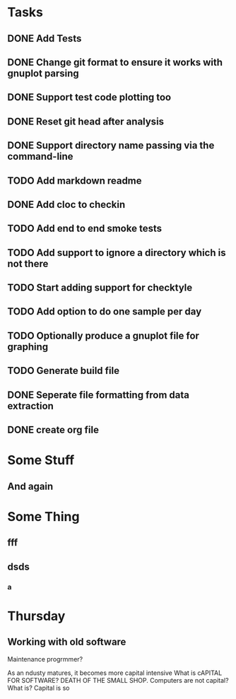 * Tasks
** DONE Add Tests
** DONE Change git format to ensure it works with gnuplot parsing
** DONE Support test code plotting too
** DONE Reset git head after analysis
** DONE Support directory name passing via the command-line
** TODO Add markdown readme
** DONE Add cloc to checkin
** TODO Add end to end smoke tests
** TODO Add support to ignore a directory which is not there
** TODO Start adding support for checktyle
** TODO Add option to do one sample per day
** TODO Optionally produce a gnuplot file for graphing
** TODO Generate build file
** DONE Seperate file formatting from data extraction 
** DONE create org file

* Some Stuff
** And again

* Some Thing
** fff
** dsds
*** a


* Thursday
** Working with old software
Maintenance progrmmer?

As an ndusty matures, it becomes more capital intensive
What is cAPITAL FOR SOFTWARE?
DEATH OF THE SMALL SHOP.
Computers are not capital? What is?
Capital is so
